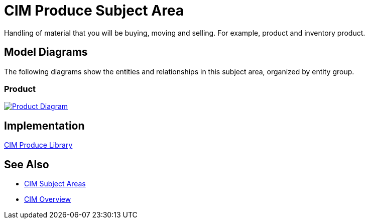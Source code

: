 = CIM Produce Subject Area

Handling of material that you will be buying, moving and selling. For example, product and inventory product.

== Model Diagrams

The following diagrams show the entities and relationships in this subject area, organized by entity group.

=== Product

image::https://www.mulesoft.com/ext/solutions/draft/images/cim/Product.png[alt="Product Diagram",link="https://www.mulesoft.com/ext/solutions/draft/images/cim/accel-cim-product.png"]

== Implementation

https://www.anypoint.mulesoft.com/exchange/org.mule.examples/accelerator-cim-produce-library[CIM Produce Library^]

== See Also

* xref:cim-subject-areas.adoc[CIM Subject Areas]
* xref:cim-overview.adoc[CIM Overview]
